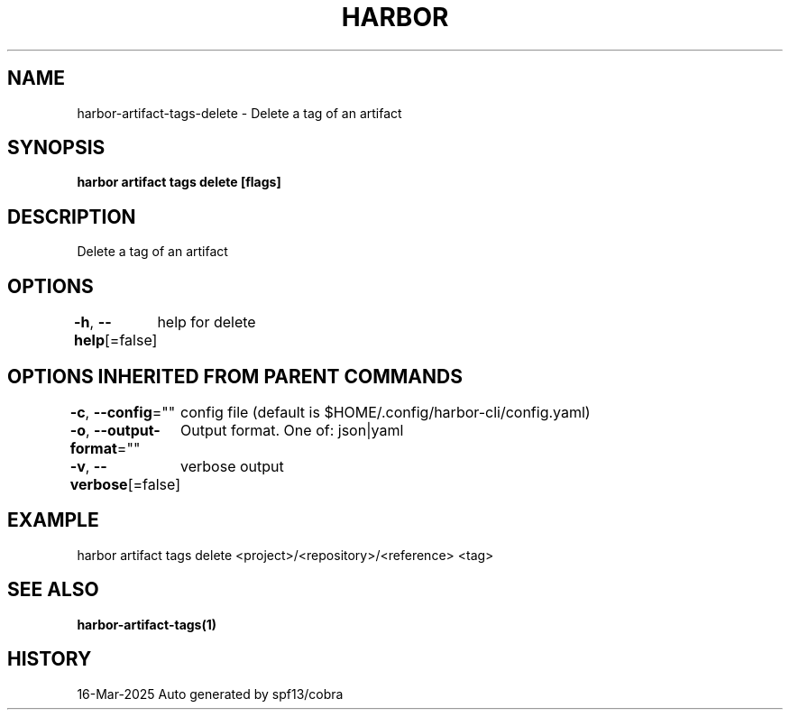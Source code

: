 .nh
.TH "HARBOR" "1" "Mar 2025" "Habor Community" "Harbor User Mannuals"

.SH NAME
harbor-artifact-tags-delete - Delete a tag of an artifact


.SH SYNOPSIS
\fBharbor artifact tags delete [flags]\fP


.SH DESCRIPTION
Delete a tag of an artifact


.SH OPTIONS
\fB-h\fP, \fB--help\fP[=false]
	help for delete


.SH OPTIONS INHERITED FROM PARENT COMMANDS
\fB-c\fP, \fB--config\fP=""
	config file (default is $HOME/.config/harbor-cli/config.yaml)

.PP
\fB-o\fP, \fB--output-format\fP=""
	Output format. One of: json|yaml

.PP
\fB-v\fP, \fB--verbose\fP[=false]
	verbose output


.SH EXAMPLE
.EX
harbor artifact tags delete <project>/<repository>/<reference> <tag>
.EE


.SH SEE ALSO
\fBharbor-artifact-tags(1)\fP


.SH HISTORY
16-Mar-2025 Auto generated by spf13/cobra
